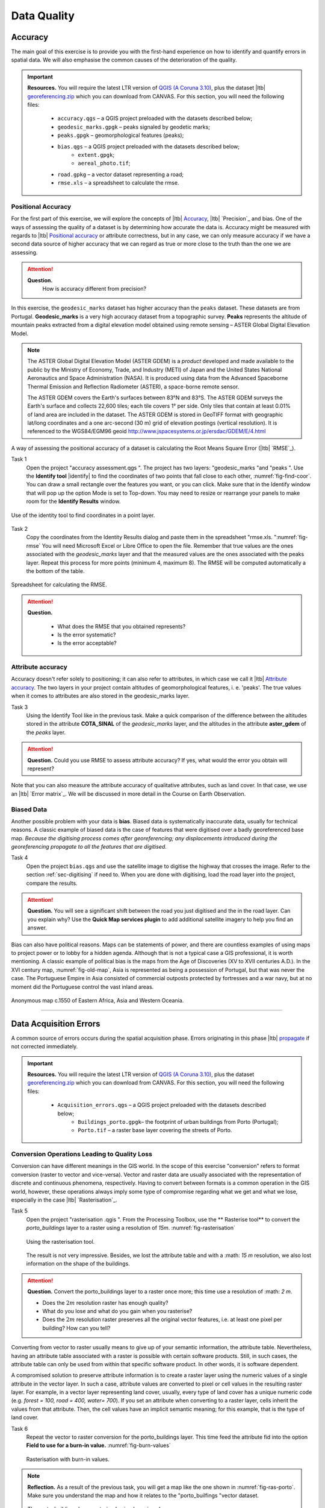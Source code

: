 Data Quality
============


Accuracy
--------

The main goal of this exercise is to provide you with the first-hand experience on how to identify and quantify errors in spatial data.  We will also emphasise the common causes of the deterioration of the quality.

.. important:: 
   **Resources.**
   You will require the latest LTR version of `QGIS (A Coruna 3.10) <https://qgis.org/en/site/forusers/download.html>`_, plus the dataset |ltb| `georeferencing.zip <georeferencing>`_ which you can download from CANVAS.  For this section, you will need the following files: 

    + ``accuracy.qgs`` – a QGIS project preloaded with the datasets described below;
    + ``geodesic_marks.gpgk`` – peaks signaled by geodetic marks;
    + ``peaks.gpgk`` – geomorphological features (peaks);
    + ``bias.qgs`` – a QGIS project preloaded with the datasets described below;
        + ``extent.gpgk``;
        + ``aereal_photo.tif``;
    + ``road.gpkg`` – a vector dataset representing a road;
    + ``rmse.xls`` – a spreadsheet to calculate the rmse.


Positional Accuracy
^^^^^^^^^^^^^^^^^^^

For the first part of this exercise, we will explore the concepts of |ltb| `Accuracy`_, |ltb| `Precision`_ and bias. One of the ways of assessing the quality of a dataset is by determining how accurate the data is. Accuracy might be measured with regards to |ltb| `Positional accuracy`_ or attribute correctness, but in any case, we can only measure accuracy if we have a second data source of higher accuracy that we can regard as true or more close to the truth than the one we are assessing.


.. attention:: 
   **Question.**
    How is accuracy different from precision?


In this exercise, the ``geodesic_marks`` dataset has higher accuracy than the ``peaks`` dataset. These datasets are from Portugal. **Geodesic_marks**  is a very high accuracy dataset from a topographic survey.  **Peaks** represents the altitude of mountain peaks extracted from a digital elevation model obtained using remote sensing  – ASTER Global Digital Elevation Model.

.. note:: 
    The ASTER Global Digital Elevation Model (ASTER GDEM) is a `product` developed and made available to the public by the Ministry of Economy, Trade, and Industry (METI) of Japan and the United States National Aeronautics and Space Administration (NASA). It is produced using data from the Advanced Spaceborne Thermal Emission and Reflection Radiometer (ASTER), a space-borne remote sensor.
    
    The ASTER GDEM covers the Earth's surfaces between 83°N and 83°S. The ASTER GDEM  surveys the Earth's surface and collects 22,600 tiles; each tile covers 1° per side. Only tiles that contain at least 0.01% of land area are included in the dataset. The ASTER GDEM is stored in GeoTIFF format with geographic lat/long coordinates and a one arc-second (30 m) grid of elevation postings (vertical resolution). It is referenced to the WGS84/EGM96 geoid http://www.jspacesystems.or.jp/ersdac/GDEM/E/4.html

A way of assessing the positional accuracy of a dataset is calculating the Root Means Square Error (|ltb| `RMSE`_). 


Task 1
   Open the project "accuracy assessment.qgs ".  The project has two layers:
   "geodesic_marks "and "peaks ".  Use the  **Identify tool** |identify| to find the coordinates of two points that fall close to each other, :numref:`fig-find-coor`. You can draw a small rectangle over the features you want, or you can click.
   Make sure that in the Identify window that will pop up the option Mode is set to Top-down.
   You may need to resize or rearrange your panels to make room for the **Identify Results** window.


.. _fig-find-coor:
.. figure:: _static/img/task-find-coor.png
   :alt: find coordinate in identity tool
   :figclass: align-center

   Use of the identity tool to find coordinates in a point layer.
 
Task 2
   Copy the coordinates from the Identity Results dialog and paste them in the spreadsheet "rmse.xls. ":numref:`fig-rmse` 
   You will need Microsoft Excel or Libre Office to open the file. Remember that true values are the ones associated with the *geodesic_marks* layer and that the measured values are the ones associated with the peaks layer. Repeat this process for more points (minimum 4, maximum 8). The RMSE will be computed automatically a the bottom of the table.

.. _fig-rmse:
.. figure:: _static/img/task-rmse.png
   :alt: spreadsheet rmse
   :figclass: align-center

   Spreadsheet for calculating the RMSE.


.. attention:: 
   **Question.**
    
    + What does the RMSE that you obtained represents?
    + Is the error systematic?
    + Is the error acceptable?

Attribute accuracy
^^^^^^^^^^^^^^^^^^

Accuracy doesn't refer solely to positioning; it can also refer to attributes, in which case we call it |ltb| `Attribute accuracy`_. The two layers in your project contain altitudes of geomorphological features, i. e. 'peaks'. The true values when it comes to attributes are also stored in the geodesic_marks layer.

Task 3 
   Using the Identify Tool like in the previous task. Make a quick comparison of the difference between the altitudes stored in the attribute **COTA_SINAL**  of the *geodesic_marks* layer, and the altitudes in the attribute **aster_gdem** of the *peaks* layer.

.. attention:: 
   **Question.**
   Could you use RMSE to assess attribute accuracy? If yes, what would the error you obtain will represent?

Note that you can also measure the attribute accuracy of qualitative attributes, such as land cover. In that case, we use an   |ltb| `Error matrix`_. We will be discussed in more detail in the Course on Earth Observation.

Biased Data
^^^^^^^^^^^

Another possible problem with your data is **bias**. Biased data is systematically inaccurate data, usually for technical reasons. A classic example of biased data is the case of features that were digitised over a badly georeferenced base map. *Because the digitising process comes after georeferencing; any displacements introduced during the georeferencing propagate to all the features that are digitised.*

Task 4
   Open the project ``bias.qgs`` and use the satellite image to digitise the highway that crosses the image. Refer to the section :ref:`sec-digitising` if need to. 
   When you are done with digitising, load the road layer into the project, compare the results.
 

.. attention:: 
   **Question.**
   You will see a significant shift between the road you just digitised and the in the road layer. Can you explain why? Use the **Quick Map services plugin** to add additional satellite imagery to help you find an answer.

Bias can also have political reasons. Maps can be statements of power, and there are countless examples of using maps to project power or to lobby for a hidden agenda. Although that is not a typical case a GIS professional, it is worth mentioning. A classic example of political bias is the maps from the Age of Discoveries (XV to XVII centuries A.D.). In the XVI century map, :numref:`fig-old-map`, Asia is represented as being a possession of Portugal, but that was never the case. The Portuguese Empire in Asia consisted of commercial outposts protected by fortresses and a war navy, but at no moment did the Portuguese control the vast inland areas.


.. _fig-old-map:
.. figure:: _static/img/old-map.png
   :alt: spreadsheet rmse
   :figclass: align-center

   Anonymous map c.1550 of Eastern Africa, Asia and Western Oceania.

-------------------------------------------

Data Acquisition Errors
-----------------------

A common source of errors occurs during the spatial acquisition phase. Errors originating in this phase |ltb| `propagate <Error propagation>`_ if not corrected immediately.

.. important:: 
   **Resources.**
   You will require the latest LTR version of `QGIS (A Coruna 3.10) <https://qgis.org/en/site/forusers/download.html>`_, plus the dataset `georeferencing.zip <georeferencing>`_ which you can download from CANVAS.  For this section, you will need the following files: 

    + ``Acquisition_errors.qgs`` – a QGIS project preloaded with the datasets described below;
        + ``Buildings_porto.gpgk``– the footprint of urban buildings from Porto (Portugal);
        + ``Porto.tif`` – a raster base layer covering the streets of Porto.


Conversion Operations Leading to Quality Loss
^^^^^^^^^^^^^^^^^^^^^^^^^^^^^^^^^^^^^^^^^^^^^

Conversion can have different meanings in the GIS world. In the scope of this exercise "conversion" refers to format conversion (raster to vector and vice-versa). Vector and raster data are usually associated with the representation of discrete and continuous phenomena, respectively. Having to convert between formats is a common operation in the GIS world, however, these operations always imply some type of compromise regarding what we get and what we lose, especially in the case |ltb| `Rasterisation`_.

Task 5
   Open the project "rasterisation .qgis ". From the Processing Toolbox, use the ** Rasterise tool** to convert the *porto_buildings* layer to a raster using a resolution of *15m*. :numref:`fig-rasterisation`

   .. _fig-rasterisation:
   .. figure:: _static/img/task-rasterisation.png
      :alt: rasterisation
      :figclass: align-center

      Using the rasterisation tool.


   The result is not very impressive. Besides, we lost the attribute table and with a :math: `15 m`  resolution, we also lost information on the shape of the buildings.

.. attention:: 
   **Question.**
   Convert the porto_buildings layer to a raster once more; this time use a resolution of :math: `2 m`.
    
   + Does the :math:`2 m` resolution raster has enough quality?
   + What do you lose and what do you gain when you rasterise?
   + Does the :math:`2 m` resolution raster preserves all the original vector features,  i.e. at least one pixel per building? How can you tell?

Converting from vector to raster usually means to give up of your semantic information, the attribute table. Nevertheless, having an attribute table associated with a raster is possible with certain software products. Still, in such cases, the attribute table can only be used from within that specific software product.  In other words, it is software dependent.

A compromised solution to preserve attribute information is to create a raster layer using the numeric values of a single attribute in the vector layer. In such a case, attribute values are converted to pixel or cell values in the resulting raster layer. For example, in a vector layer representing land cover, usually, every type of land cover has a unique numeric code (e.g. *forest = 100, road = 400, water= 700*). If you set an attribute when converting to a raster layer, cells inherit the values from that attribute.  Then, the cell values have an implicit semantic meaning; for this example, that is the type of land cover.
  
Task 6
   Repeat the vector to raster conversion for the porto_buildings layer. This time feed the attribute fid into the option **Field to use for a burn-in value.** :numref:`fig-burn-values`

   .. _fig-burn-values:
   .. figure:: _static/img/burn-values.png
      :alt: rasterisation with burn values
      :figclass: align-center

      Rasterisation with burn-in values.

.. note:: 
   **Reflection.**
   As a result of the previous task, you will get a map like the one shown in :numref:`fig-ras-porto`. Make sure you understand the map and how it relates to the "porto_builfings "vector dataset.

   .. _fig-ras-porto:
   .. figure:: _static/img/ras-porto-buildings.png
      :alt: raster porto buildings
      :figclass: align-center

      The porto_buildings  layer rasterised using burn-in values.

Digitising Operations Leading to Errors
^^^^^^^^^^^^^^^^^^^^^^^^^^^^^^^^^^^^^^^

A common cause of errors has its origin in data acquisition through digitisation. When digitising features from a base map the resulting accuracy is related to the scale that is being used at the moment of digitising, this is related to the concept of |ltb| `Perkal band`_. The basic principle is that the smaller the scale, the less accurate the digitalisation will be.


Task 7
   Digitise some streets at scale *1:15000* using the "porto.tif "layer as the base map.
   If you zoom in to your streets, you would realise that not only they tend to shift from the underlying reference map roads (i.e. meaning a large perkal band). They are not topologically connected.


.. attention:: 
   **Question.**
   Read about the |ltb| `Data checks and repairs`_. What are the clean-up operations that you would need to perform on the streets layer you created in the previous task?.

You would avoid many problems with these errors, if you properly set your **snapping** and **topological edition** options, as discussed in  Data Entry. But before start working with a new dataset, you should always check its quality.


--------------------------------------------

Error Propagation
-----------------

When |ltb| `combining spatial data from multiple sources <combining data from multiple sources>`_, and especially when |ltb| `merging two datasets <Merging datasets_>`_ or more layers,  errors like sliver polygons may occur due to |ltb| `differences in accuracy <Accuracy differences_>`_. Sliver polygons are very narrow polygons that usually appear along the border of other polygons. They do not necessarily represent a problem. They may be legitimate features resulting from a geoprocessing routine, or they can be errors exposing accuracy issues.



.. important:: 
   **Resources.**
   You will require the latest LTR version of `QGIS (A Coruna 3.10) <https://qgis.org/en/site/forusers/download.html>`_, plus the dataset `georeferencing.zip <georeferencing>`_ which you can download from CANVAS.  For this section, you will need the following files: 

    + ``error_propagation.qgs`` – a QGIS project preloaded with the datasets described below;

      + ``Buildings_porto.gpkg``  – footprint of urban buildings from Porto (Portugal);
      + ``Porto_meadows.gpkg`` – landuse (meadows) of Porto;
      + ``Porto_roads.gpkg`` – road network of Porto;

Errors Generated by Geoprocessing Routines
^^^^^^^^^^^^^^^^^^^^^^^^^^^^^^^^^^^^^^^^^^

The project ``error_propagation.qgs`` has a layer named *porto_meadows* that contains areas classified as 'meadows'; and another layer named *porto_buildings* We want to merge these two layers so that:

   #. We obtain a layer whose polygons represent either buildings or meadows, and 
   #. Look for inconsistencies – areas that are both building and a meadow.
  
  
Task 8
   Open the project error_propagation.qgis. From the **Processing Toolbox**, use the **Union tool** to create a  new layer which merges the porto_buildings and porto_meadows layers. :numref:`fig-union`.

   .. _fig-union:
   .. figure:: _static/img/task-union.png
      :alt: union tool
      :figclass: align-center

      The Union Tool.

Now, we could filter the union-layer to find out if any of the resulting polygons are classified as both *\ 'meadow' and 'building'.* But, before that we will focus on finding **sliver polygons.**

.. attention:: 
   **Question.**

   + Can you think of a filter that identifies silver polygons in the union-layer? 
   + Do you think you could also find silver polygons before the union operation? How?

Task 9
   Sliver polygons are usually very small. Go the layer properties and from there access the **Source fields** tab. Once there, add a field to the attribute table of the vector layer that resulted from the union operation, this will store the area of the polygons. Use the **Field Calucalor** :numref:`fig-field-calculator`.

   .. _fig-field-calculator:
   .. figure:: _static/img/field-calculator.png
      :alt: field calculator
      :figclass: align-center

      Adding a field to the attribute table using the field calculator.

.. note:: 
   **QGIS.**
   When you press OK (step 7), QGIS will automatically enter into edit mode to commit the changes into the attribute table of the vector layer. You can toggle off editing mode using the button |edit| . You will be asked to save the edits - make sure you do.


Task 10 
   Using the field you just created. Filter the polygons whose area is less than :math:`x`;  where  :math:`x` can be any value as long it is suitable for a particular case. For this case use 2 m\ :sup:`2`, polygons smaller than this are potentially sliver polygons. Refer to section :ref:`sec-select-attrib` if you need to.
   Once the filter is applied, browse the attribute table and zoom to specific features to take a close look at the sliver polygons. :numref:`fig-sliver`

   .. _fig-sliver:
   .. figure:: _static/img/sliver-pol.png
      :alt: sliver polygons
      :figclass: align-center

      Browsing the filtered attribute table to find sliver polygons.

In this case, you would probably proceed to delete those polygons and clean the dataset. But keep in mind that knowing if a sliver polygon is an error or not is, it is a tricky question because it depends on what your data is supposed to represent. Having very small polygons can simply represent a very small feature! Therefore depending on the nature and scale of the data, a particular sliver might be an error or not. In cadastral datasets, for example, sliver polygons are most likely errors.


.. attention:: 
   **Question.**
    
   + What problems might occur if our data has sliver polygons? 
   + Can you think of other methods to detect sliver polygons?

Conceptual Errors
^^^^^^^^^^^^^^^^^

Conceptual errors are errors that arise not from acquisition or processing but from logically erroneous thinking. These type of errors are associated with the way reality is being modelled, and they have a direct relation with |ltb| `Logical consistency`_ and |ltb| `Completeness`_ of datasets and analytical approaches.

Example. 
    You are making a map to support biologists who want to study a particular species of amphibious that thrives on any small pond. 
    With that in mind, you produced a raster map of water ponds of the study are using a cell size of :math:`20 m`; i.e. that will mean that the minimum size for an object to be properly represented in your dataset is 400 m\ :sup:`2`). 
    However, when you show the map to the biologists, they explain to you that this species has been found in pounds much smaller than 400 m\ :sup:`2`. *If you insist on using such raster dataset for further analysis, the final result may not be valid for the biologists.*

To explore the idea of conceptual errors, we will use a simple example that applies network analysis. In this example, we want to estimate the fastest route from point *A* to point *B*.

Task 11
   From the Processing Toolbox, use the **Shortest path (Point to Point)** tool to calculate the fastest route between any origin-destination over the *porto_roads* layer. :numref:`fig-shortest-path`.


   .. _fig-shortest-path:
   .. figure:: _static/img/task-shortest-path.png
      :alt: shortest-path
      :figclass: align-center

      Using the shortest path tool for network analysis.

.. attention:: 
   **Question.**

   + This analysis of the previous task has some conceptual problems that make it very prone to errors. Can you identify some of them?
   + |ltb| `Uncertainty`_ is related to the |ltb| `Sources of errors`_. Can you describe how the sources of errors influence uncertainty?

------------------------------------

Data Management and Metadata
----------------------------

GIS projects can require massive amounts of data. As the project complexity increases the effort to manage the necessary data starts to need more time.

We will not cover this topic entirely here. Still, we will state some simple guidelines to improve data and project management. In particular, we will focus on:

#. Workspace organisation
#. Naming conventions
#. Metadata

It is essential to organise your input and output data in such a way that you can easily continue your work later. This will save you a lot of time, and it will prevent confusions when working with tens of datasets.

.. important:: 
   **Resources.**
   You will require the dataset  `georeferencing.zip <georeferencing>`_ which you can download from CANVAS. 


Task 12 
   Take a look at the contents of the ``data_quality.zip``. Put attention to the file structure and naming conventions.

   + Are the files named consistently?
   + Is the folder structure adequately organised?
   + Is it easy to distinguish between different types of data?
   + Are the datasets stored using well-known data formats or standards?
   + Would you have organised the data for this exercise differently? How?

Task 13
   As you moved along the exercises you might have produced some output files, some of them have experimental results, others have definitive results.

   + Have you saved them in a proper and accessible folder?
   + Can you trace back the changes you made during every processing attempt from the file names?

A relevant topic for data quality is **Metadata**,  often defined as *"data about the data"*. Metadata provides additional or auxiliary information about a geospatial dataset that may not be easily obtainable from the dataset itself. For example, sometimes you can read the coordinates of a geometry in a vector data set. Still, you may not be able to determine the spatial reference system from the coordinate values alone. Ideally, metadata includes details related to the |ltb| `Lineage`_ and |ltb| `Completeness`_ of the data.
There are standards and directives for metadata of spatial data. In Europe, an important directive is the `INSPIRE <https://inspire.ec.europa.eu/>`_ initiative.

From a practical point of view, it is not easy to maintain all necessary metadata, mainly if you aim at being 100% compliant with a particular standard or recommendation. Additionally, each software package has its metadata management system, which makes the interoperability of metadata difficult.

This is not the same as saying that we should care about metadata. However, we can be pragmatic and consider at least the following principles:

#. Save metadata in a format that is not software-dependent (a simple *Readme* file is often enough).
#. Include the lineage of the data:

   + how was the data aggregated? 
   + Where to find the original data? 
   + What geoprocessing operations were performed? 

#. Include contact information of the author or owner of the dataset, if you expect others to use the dataset.
#. Historical information. Is the dataset representing a geographic phenomenon in 2013 or in 2020?
#. Licensing: copyrights and restriction on using the data.


.. attention:: 
   **Question.**
   
   + How can metadata be useful? 
   + Would you add something else to the list of principles above?

